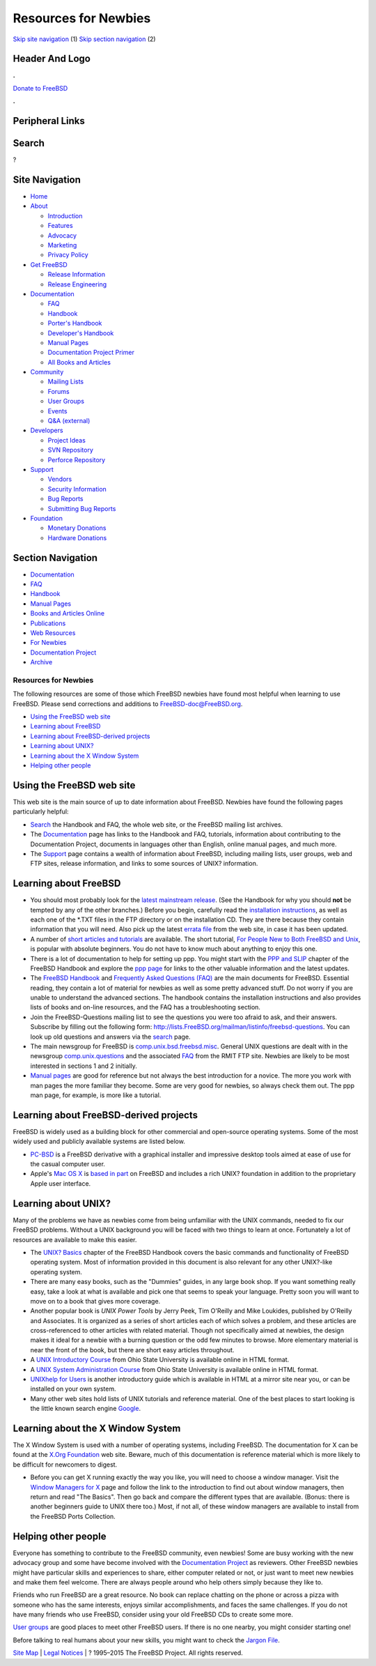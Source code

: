 =====================
Resources for Newbies
=====================

.. raw:: html

   <div id="containerwrap">

.. raw:: html

   <div id="container">

`Skip site navigation <#content>`__ (1) `Skip section
navigation <#contentwrap>`__ (2)

.. raw:: html

   <div id="headercontainer">

.. raw:: html

   <div id="header">

Header And Logo
---------------

.. raw:: html

   <div id="headerlogoleft">

|FreeBSD|

.. raw:: html

   </div>

.. raw:: html

   <div id="headerlogoright">

.. raw:: html

   <div class="frontdonateroundbox">

.. raw:: html

   <div class="frontdonatetop">

.. raw:: html

   <div>

**.**

.. raw:: html

   </div>

.. raw:: html

   </div>

.. raw:: html

   <div class="frontdonatecontent">

`Donate to FreeBSD <https://www.FreeBSDFoundation.org/donate/>`__

.. raw:: html

   </div>

.. raw:: html

   <div class="frontdonatebot">

.. raw:: html

   <div>

**.**

.. raw:: html

   </div>

.. raw:: html

   </div>

.. raw:: html

   </div>

Peripheral Links
----------------

.. raw:: html

   <div id="searchnav">

.. raw:: html

   </div>

.. raw:: html

   <div id="search">

Search
------

?

.. raw:: html

   </div>

.. raw:: html

   </div>

.. raw:: html

   </div>

Site Navigation
---------------

.. raw:: html

   <div id="menu">

-  `Home <../>`__

-  `About <../about.html>`__

   -  `Introduction <../projects/newbies.html>`__
   -  `Features <../features.html>`__
   -  `Advocacy <../advocacy/>`__
   -  `Marketing <../marketing/>`__
   -  `Privacy Policy <../privacy.html>`__

-  `Get FreeBSD <../where.html>`__

   -  `Release Information <../releases/>`__
   -  `Release Engineering <../releng/>`__

-  `Documentation <../docs.html>`__

   -  `FAQ <../doc/en_US.ISO8859-1/books/faq/>`__
   -  `Handbook <../doc/en_US.ISO8859-1/books/handbook/>`__
   -  `Porter's
      Handbook <../doc/en_US.ISO8859-1/books/porters-handbook>`__
   -  `Developer's
      Handbook <../doc/en_US.ISO8859-1/books/developers-handbook>`__
   -  `Manual Pages <//www.FreeBSD.org/cgi/man.cgi>`__
   -  `Documentation Project
      Primer <../doc/en_US.ISO8859-1/books/fdp-primer>`__
   -  `All Books and Articles <../docs/books.html>`__

-  `Community <../community.html>`__

   -  `Mailing Lists <../community/mailinglists.html>`__
   -  `Forums <https://forums.FreeBSD.org>`__
   -  `User Groups <../usergroups.html>`__
   -  `Events <../events/events.html>`__
   -  `Q&A
      (external) <http://serverfault.com/questions/tagged/freebsd>`__

-  `Developers <../projects/index.html>`__

   -  `Project Ideas <https://wiki.FreeBSD.org/IdeasPage>`__
   -  `SVN Repository <https://svnweb.FreeBSD.org>`__
   -  `Perforce Repository <http://p4web.FreeBSD.org>`__

-  `Support <../support.html>`__

   -  `Vendors <../commercial/commercial.html>`__
   -  `Security Information <../security/>`__
   -  `Bug Reports <https://bugs.FreeBSD.org/search/>`__
   -  `Submitting Bug Reports <https://www.FreeBSD.org/support.html>`__

-  `Foundation <https://www.freebsdfoundation.org/>`__

   -  `Monetary Donations <https://www.freebsdfoundation.org/donate/>`__
   -  `Hardware Donations <../donations/>`__

.. raw:: html

   </div>

.. raw:: html

   </div>

.. raw:: html

   <div id="content">

.. raw:: html

   <div id="sidewrap">

.. raw:: html

   <div id="sidenav">

Section Navigation
------------------

-  `Documentation <../docs.html>`__
-  `FAQ <../doc/en_US.ISO8859-1/books/faq/>`__
-  `Handbook <../doc/en_US.ISO8859-1/books/handbook/>`__
-  `Manual Pages <//www.FreeBSD.org/cgi/man.cgi>`__
-  `Books and Articles Online <../docs/books.html>`__
-  `Publications <../publish.html>`__
-  `Web Resources <../docs/webresources.html>`__
-  `For Newbies <../projects/newbies.html>`__
-  `Documentation Project <../docproj/>`__
-  `Archive <https://docs.freebsd.org/doc/>`__

.. raw:: html

   </div>

.. raw:: html

   </div>

.. raw:: html

   <div id="contentwrap">

Resources for Newbies
=====================

The following resources are some of those which FreeBSD newbies have
found most helpful when learning to use FreeBSD. Please send corrections
and additions to
`FreeBSD-doc@FreeBSD.org <mailto:freebsd-doc@FreeBSD.org>`__.

-  `Using the FreeBSD web site <#web-site>`__
-  `Learning about FreeBSD <#fbsd>`__
-  `Learning about FreeBSD-derived projects <#derived>`__
-  `Learning about UNIX? <#unix>`__
-  `Learning about the X Window System <#xwin>`__
-  `Helping other people <#people>`__

Using the FreeBSD web site
--------------------------

This web site is the main source of up to date information about
FreeBSD. Newbies have found the following pages particularly helpful:

-  `Search <../search/search.html>`__ the Handbook and FAQ, the whole
   web site, or the FreeBSD mailing list archives.

-  The `Documentation <../docs.html>`__ page has links to the Handbook
   and FAQ, tutorials, information about contributing to the
   Documentation Project, documents in languages other than English,
   online manual pages, and much more.

-  The `Support <../support.html>`__ page contains a wealth of
   information about FreeBSD, including mailing lists, user groups, web
   and FTP sites, release information, and links to some sources of
   UNIX? information.

Learning about FreeBSD
----------------------

-  You should most probably look for the `latest mainstream
   release <../releases/10.1R/announce.html>`__. (See the Handbook for
   why you should **not** be tempted by any of the other branches.)
   Before you begin, carefully read the `installation
   instructions <../doc/en_US.ISO8859-1/books/handbook/install.html>`__,
   as well as each one of the \*.TXT files in the FTP directory or on
   the installation CD. They are there because they contain information
   that you will need. Also pick up the latest `errata
   file <../releases/index.html>`__ from the web site, in case it has
   been updated.

-  A number of `short articles and
   tutorials <../docs/books.html#ARTICLES>`__ are available. The short
   tutorial, `For People New to Both FreeBSD and
   Unix <../doc/en_US.ISO8859-1/articles/new-users/index.html>`__, is
   popular with absolute beginners. You do not have to know much about
   anything to enjoy this one.

-  There is a lot of documentation to help for setting up ppp. You might
   start with the `PPP and
   SLIP <../doc/en_US.ISO8859-1/books/handbook/ppp-and-slip.html>`__
   chapter of the FreeBSD Handbook and explore the `ppp
   page <http://www.awfulhak.org/ppp.html>`__ for links to the other
   valuable information and the latest updates.

-  The `FreeBSD
   Handbook <../doc/en_US.ISO8859-1/books/handbook/index.html>`__ and
   `Frequently Asked Questions
   (FAQ) <../doc/en_US.ISO8859-1/books/faq/index.html>`__ are the main
   documents for FreeBSD. Essential reading, they contain a lot of
   material for newbies as well as some pretty advanced stuff. Do not
   worry if you are unable to understand the advanced sections. The
   handbook contains the installation instructions and also provides
   lists of books and on-line resources, and the FAQ has a
   troubleshooting section.

-  Join the FreeBSD-Questions mailing list to see the questions you were
   too afraid to ask, and their answers. Subscribe by filling out the
   following form:
   http://lists.FreeBSD.org/mailman/listinfo/freebsd-questions. You can
   look up old questions and answers via the
   `search <../search/search.html#mailinglists>`__ page.

-  The main newsgroup for FreeBSD is
   `comp.unix.bsd.freebsd.misc <news:comp.unix.bsd.freebsd.misc>`__.
   General UNIX questions are dealt with in the newsgroup
   `comp.unix.questions <news:comp.unix.questions>`__ and the associated
   `FAQ <ftp://rtfm.mit.edu/pub/usenet/news.answers/unix-faq/faq/>`__
   from the RMIT FTP site. Newbies are likely to be most interested in
   sections 1 and 2 initially.

-  `Manual pages <//www.FreeBSD.org/cgi/man.cgi>`__ are good for
   reference but not always the best introduction for a novice. The more
   you work with man pages the more familiar they become. Some are very
   good for newbies, so always check them out. The ppp man page, for
   example, is more like a tutorial.

Learning about FreeBSD-derived projects
---------------------------------------

FreeBSD is widely used as a building block for other commercial and
open-source operating systems. Some of the most widely used and publicly
available systems are listed below.

-  `PC-BSD <http://www.pcbsd.org>`__ is a FreeBSD derivative with a
   graphical installer and impressive desktop tools aimed at ease of use
   for the casual computer user.

-  Apple's `Mac OS X <http://www.apple.com/macosx>`__ is `based in
   part <http://www.apple.com/server/macosx/technology/unix.html>`__ on
   FreeBSD and includes a rich UNIX? foundation in addition to the
   proprietary Apple user interface.

Learning about UNIX?
--------------------

Many of the problems we have as newbies come from being unfamiliar with
the UNIX commands, needed to fix our FreeBSD problems. Without a UNIX
background you will be faced with two things to learn at once.
Fortunately a lot of resources are available to make this easier.

-  The `UNIX?
   Basics <../doc/en_US.ISO8859-1/books/handbook/basics.html>`__ chapter
   of the FreeBSD Handbook covers the basic commands and functionality
   of FreeBSD operating system. Most of information provided in this
   document is also relevant for any other UNIX?-like operating system.

-  There are many easy books, such as the "Dummies" guides, in any large
   book shop. If you want something really easy, take a look at what is
   available and pick one that seems to speak your language. Pretty soon
   you will want to move on to a book that gives more coverage.

-  Another popular book is *UNIX Power Tools* by Jerry Peek, Tim
   O'Reilly and Mike Loukides, published by O'Reilly and Associates. It
   is organized as a series of short articles each of which solves a
   problem, and these articles are cross-referenced to other articles
   with related material. Though not specifically aimed at newbies, the
   design makes it ideal for a newbie with a burning question or the odd
   few minutes to browse. More elementary material is near the front of
   the book, but there are short easy articles throughout.

-  A `UNIX Introductory
   Course <http://www.cs.duke.edu/csl/docs/unix_course/>`__ from Ohio
   State University is available online in HTML format.

-  A `UNIX System Administration
   Course <http://www.cs.duke.edu/csl/docs/sysadmin_course/>`__ from
   Ohio State University is available online in HTML format.

-  `UNIXhelp for Users <http://www.mcsr.olemiss.edu/unixhelp/>`__ is
   another introductory guide which is available in HTML at a mirror
   site near you, or can be installed on your own system.

-  Many other web sites hold lists of UNIX tutorials and reference
   material. One of the best places to start looking is the little known
   search engine `Google <https://google.com>`__.

Learning about the X Window System
----------------------------------

The X Window System is used with a number of operating systems,
including FreeBSD. The documentation for X can be found at the `X.Org
Foundation <http://www.x.org/>`__ web site. Beware, much of this
documentation is reference material which is more likely to be difficult
for newcomers to digest.

-  Before you can get X running exactly the way you like, you will need
   to choose a window manager. Visit the `Window Managers for
   X <http://xwinman.org/>`__ page and follow the link to the
   introduction to find out about window managers, then return and read
   "The Basics". Then go back and compare the different types that are
   available. (Bonus: there is another beginners guide to UNIX there
   too.) Most, if not all, of these window managers are available to
   install from the FreeBSD Ports Collection.

Helping other people
--------------------

Everyone has something to contribute to the FreeBSD community, even
newbies! Some are busy working with the new advocacy group and some have
become involved with the `Documentation
Project <../docproj/docproj.html>`__ as reviewers. Other FreeBSD newbies
might have particular skills and experiences to share, either computer
related or not, or just want to meet new newbies and make them feel
welcome. There are always people around who help others simply because
they like to.

Friends who run FreeBSD are a great resource. No book can replace
chatting on the phone or across a pizza with someone who has the same
interests, enjoys similar accomplishments, and faces the same
challenges. If you do not have many friends who use FreeBSD, consider
using your old FreeBSD CDs to create some more.

`User groups <../usergroups.html>`__ are good places to meet other
FreeBSD users. If there is no one nearby, you might consider starting
one!

Before talking to real humans about your new skills, you might want to
check the `Jargon File <http://www.catb.org/jargon/>`__.

.. raw:: html

   </div>

.. raw:: html

   </div>

.. raw:: html

   <div id="footer">

`Site Map <../search/index-site.html>`__ \| `Legal
Notices <../copyright/>`__ \| ? 1995–2015 The FreeBSD Project. All
rights reserved.

.. raw:: html

   </div>

.. raw:: html

   </div>

.. raw:: html

   </div>

.. |FreeBSD| image:: ../layout/images/logo-red.png
   :target: ..
